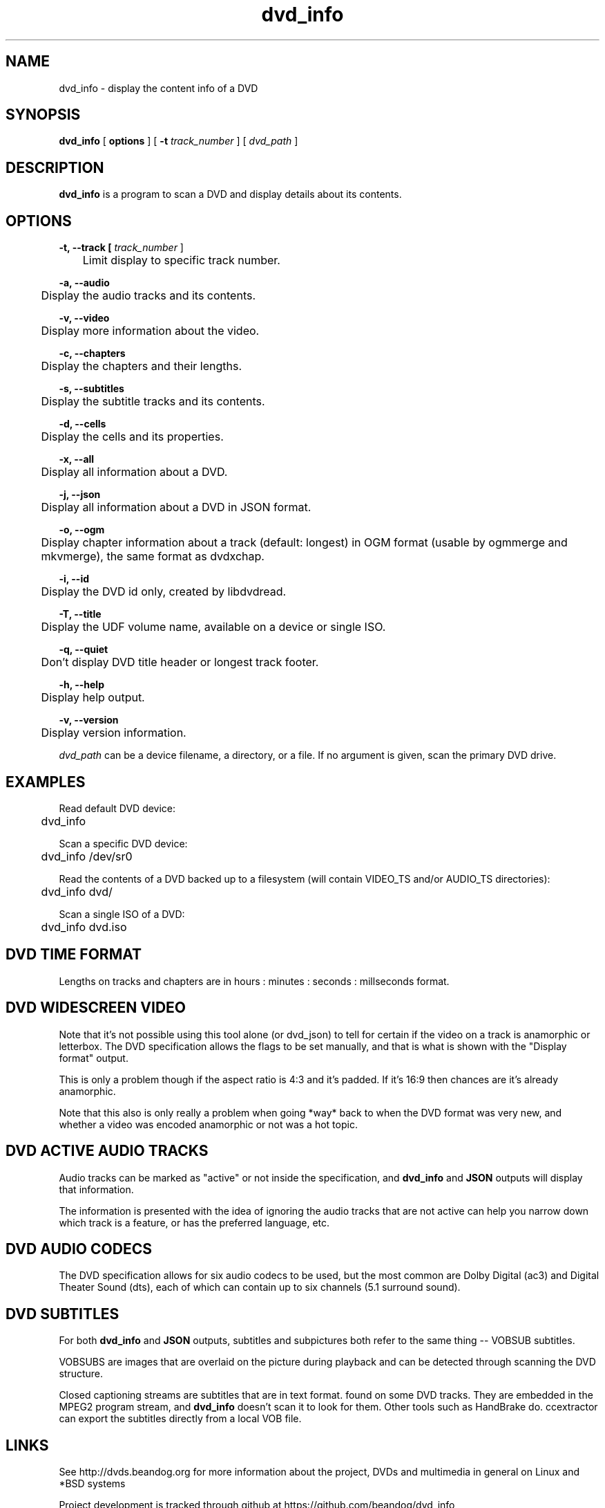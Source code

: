 .TH dvd_info 1 "22 June 2018" "1.3" "DVD Information"
.SH NAME
dvd_info - display the content info of a DVD
.SH SYNOPSIS
.B dvd_info
[
.B options
]
[
.B -t
.I track_number
] [
.I dvd_path
]
.SH DESCRIPTION
.B dvd_info
is a program to scan a DVD and display details about its contents.
.SH OPTIONS
.B -t, --track [
.I track_number
]

	Limit display to specific track number.

.B -a, --audio

	Display the audio tracks and its contents.

.B -v, --video

	Display more information about the video.

.B -c, --chapters

	Display the chapters and their lengths.

.B -s, --subtitles

	Display the subtitle tracks and its contents.

.B -d, --cells

	Display the cells and its properties.

.B -x, --all

	Display all information about a DVD.

.B -j, --json

	Display all information about a DVD in JSON format.

.B -o, --ogm

	Display chapter information about a track (default: longest) in OGM format (usable by ogmmerge and mkvmerge), the same format as dvdxchap.

.B -i, --id

	Display the DVD id only, created by libdvdread.

.B -T, --title

	Display the UDF volume name, available on a device or single ISO.

.B -q, --quiet

	Don't display DVD title header or longest track footer.

.B -h, --help

	Display help output.

.B -v, --version

	Display version information.

.PP
.I dvd_path
can be a device filename, a directory, or a file. If no argument is given, scan the primary DVD drive.

.SH EXAMPLES
Read default DVD device:
.PP
	dvd_info
.PP
Scan a specific DVD device:
.PP
	dvd_info /dev/sr0
.PP
Read the contents of a DVD backed up to a filesystem (will contain VIDEO_TS and/or AUDIO_TS directories):
.PP
	dvd_info dvd/
.PP
Scan a single ISO of a DVD:
.PP
	dvd_info dvd.iso

.SH DVD TIME FORMAT

Lengths on tracks and chapters are in hours : minutes : seconds : millseconds format.

.SH DVD WIDESCREEN VIDEO

Note that it's not possible using this tool alone (or dvd_json) to tell for certain if the video on a track is anamorphic or letterbox. The DVD specification allows the flags to be set manually, and that is what is shown with the "Display format" output.

This is only a problem though if the aspect ratio is 4:3 and it's padded. If it's 16:9 then chances are it's already anamorphic.

Note that this also is only really a problem when going *way* back to when the DVD format was very new, and whether a video was encoded anamorphic or not was a hot topic.

.SH DVD ACTIVE AUDIO TRACKS

Audio tracks can be marked as "active" or not inside the specification, and 
.B dvd_info
and
.B JSON
outputs will display that information.

The information is presented with the idea of ignoring the audio tracks that are not active can help you narrow down which track is a feature, or has the preferred language, etc.

.SH DVD AUDIO CODECS
The DVD specification allows for six audio codecs to be used, but the most common are Dolby Digital (ac3) and Digital Theater Sound (dts), each of which can contain up to six channels (5.1 surround sound).

.SH DVD SUBTITLES
For both
.B dvd_info
and
.B JSON
outputs, subtitles and subpictures both refer to the same thing -- VOBSUB subtitles.

VOBSUBS are images that are overlaid on the picture during playback and can be detected through scanning the DVD structure.

Closed captioning streams are subtitles that are in text format. found on some DVD tracks. They are embedded in the MPEG2 program stream, and 
.B dvd_info
doesn't scan it to look for them. Other tools such as HandBrake do. ccextractor can export the subtitles directly from a local VOB file.

.SH LINKS
See http://dvds.beandog.org for more information about the project, DVDs and multimedia in general on Linux and *BSD systems

Project development is tracked through github at https://github.com/beandog/dvd_info

Release tarballs for distributions are available at SourceForge - https://sourceforge.net/projects/dvdinfo/

.SH HISTORY
.B dvd_info
is a clone of lsdvd

.B dvd_info --ogm
is a clone of dvdxchap

.SH LICENSE
dvd_info is free software; you can redistribute it and/or modify it under the terms of the GNU General Public License as published by the Free Software Foundation; version 2 of the License.

.SH BUGS
Lots of effort is made to work around any nasty bugs or poisoned data in the DVD metadata and structure to give accurate information, as well as to compile the code with little (to no!) compiler errors at all. Some DVDs may not be able to be read for a variety of reasons: poorly mastered disc from provider, phyiscally damaged by scratches or heat, or additional DRM methods and intentionally breaking the format specs.

.SH SEE ALSO
dvd_copy(1), dvd_drive_status(1), dvd_eject(1)

.SH AUTHORS
.B dvd_info
is written by Steve Dibb aka beandog (steve.dibb@gmail.com)
